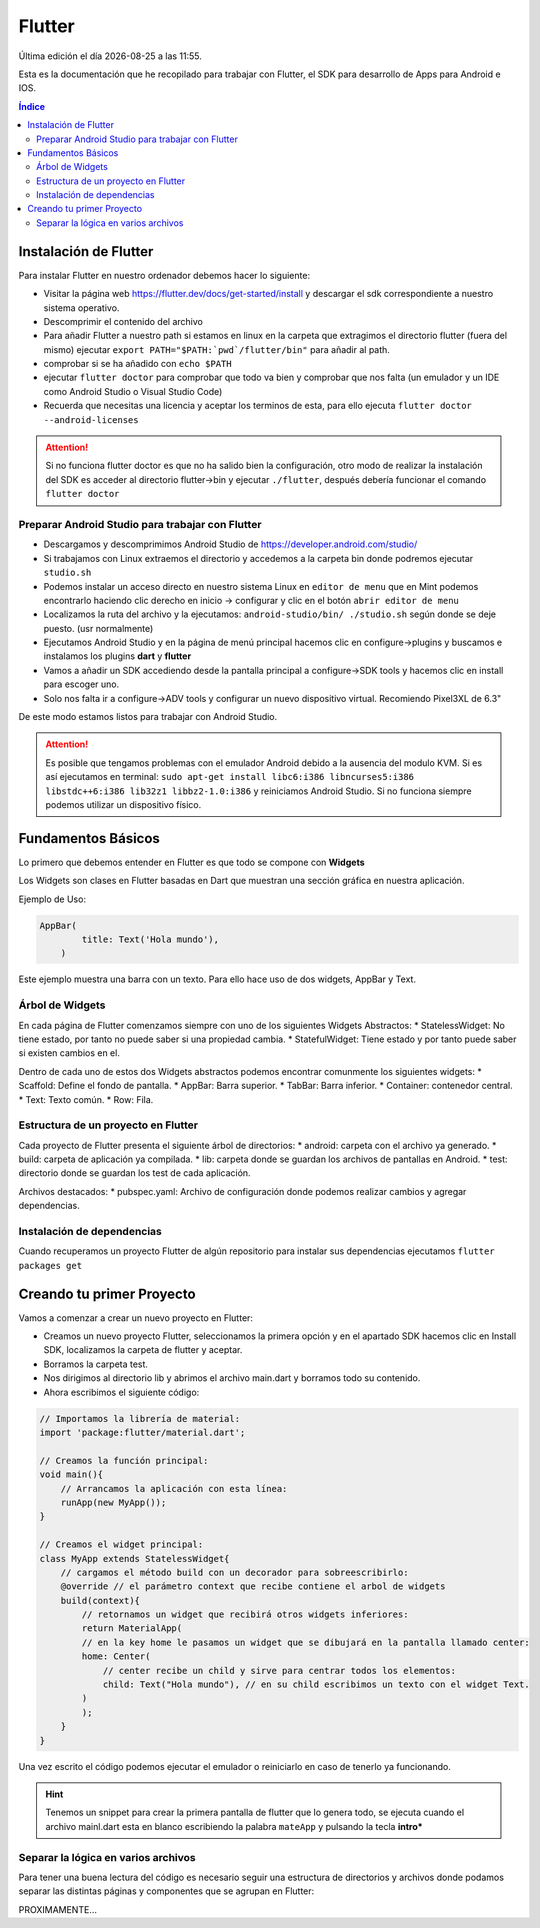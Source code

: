 =======
Flutter
=======

.. image:: /logos/logo-flutter.png
    :scale: 75%
    :alt: Logo JS
    :align: center

.. |date| date::
.. |time| date:: %H:%M

Última edición el día |date| a las |time|.

Esta es la documentación que he recopilado para trabajar con Flutter, el SDK para desarrollo de Apps para Android e IOS. 

.. contents:: Índice

Instalación de Flutter
######################
Para instalar Flutter en nuestro ordenador debemos hacer lo siguiente:

* Visitar la página web https://flutter.dev/docs/get-started/install y descargar el sdk correspondiente a nuestro sistema operativo.
* Descomprimir el contenido del archivo
* Para añadir Flutter a nuestro path si estamos en linux en la carpeta que extragimos el directorio flutter (fuera del mismo) ejecutar ``export PATH="$PATH:`pwd`/flutter/bin"`` para añadir al path. 
* comprobar si se ha añadido con ``echo $PATH``
* ejecutar ``flutter doctor`` para comprobar que todo va bien y comprobar que nos falta (un emulador y un IDE como Android Studio o Visual Studio Code)
* Recuerda que necesitas una licencia y aceptar los terminos de esta, para ello ejecuta ``flutter doctor --android-licenses``

.. attention:: 
    Si no funciona flutter doctor es que no ha salido bien la configuración, otro modo de realizar la instalación del SDK es acceder al directorio flutter->bin y ejecutar ``./flutter``, después debería funcionar el comando ``flutter doctor``

Preparar Android Studio para trabajar con Flutter
*************************************************
* Descargamos y descomprimimos Android Studio de https://developer.android.com/studio/
* Si trabajamos con Linux extraemos el directorio y accedemos a la carpeta bin donde podremos ejecutar ``studio.sh``
* Podemos instalar un acceso directo en nuestro sistema Linux en ``editor de menu`` que en Mint podemos encontrarlo haciendo clic derecho en inicio -> configurar y clic en el botón ``abrir editor de menu``
* Localizamos la ruta del archivo y la ejecutamos: ``android-studio/bin/ ./studio.sh`` según donde se deje puesto. (usr normalmente)
* Ejecutamos Android Studio y en la página de menú principal hacemos clic en configure->plugins y buscamos e instalamos los plugins **dart** y **flutter**
* Vamos a añadir un SDK accediendo desde la pantalla principal a configure->SDK tools y hacemos clic en install para escoger uno.
* Solo nos falta ir a configure->ADV tools y configurar un nuevo dispositivo virtual. Recomiendo Pixel3XL de 6.3"

De este modo estamos listos para trabajar con Android Studio.

.. attention::
    Es posible que tengamos problemas con el emulador Android debido a la ausencia del modulo KVM. Si es así ejecutamos en terminal: ``sudo apt-get install libc6:i386 libncurses5:i386 libstdc++6:i386 lib32z1 libbz2-1.0:i386`` y reiniciamos Android Studio. Si no funciona siempre podemos utilizar un dispositivo físico.


Fundamentos Básicos
###################
Lo primero que debemos entender en Flutter es que todo se compone con **Widgets**

Los Widgets son clases en Flutter basadas en Dart que muestran una sección gráfica en nuestra aplicación.

Ejemplo de Uso:

.. code-block:: dart

    AppBar(
	    title: Text('Hola mundo'),
	)

Este ejemplo muestra una barra con un texto. Para ello hace uso de dos widgets, AppBar y Text.

Árbol de Widgets
****************
En cada página de Flutter comenzamos siempre con uno de los siguientes Widgets Abstractos:
* StatelessWidget: No tiene estado, por tanto no puede saber si una propiedad cambia.
* StatefulWidget: Tiene estado y por tanto puede saber si existen cambios en el.

Dentro de cada uno de estos dos Widgets abstractos podemos encontrar comunmente los siguientes widgets:
* Scaffold: Define el fondo de pantalla.
* AppBar: Barra superior.
* TabBar: Barra inferior.
* Container: contenedor central.
* Text: Texto común.
* Row: Fila.

Estructura de un proyecto en Flutter
************************************
Cada proyecto de Flutter presenta el siguiente árbol de directorios:
* android: carpeta con el archivo ya generado.
* build: carpeta de aplicación ya compilada.
* lib: carpeta donde se guardan los archivos de pantallas en Android.
* test: directorio donde se guardan los test de cada aplicación.

Archivos destacados:
* pubspec.yaml: Archivo de configuración donde podemos realizar cambios y agregar dependencias.

Instalación de dependencias
***************************
Cuando recuperamos un proyecto Flutter de algún repositorio para instalar sus dependencias ejecutamos ``flutter packages get``

Creando tu primer Proyecto
##########################
Vamos a comenzar a crear un nuevo proyecto en Flutter:

* Creamos un nuevo proyecto Flutter, seleccionamos la primera opción y en el apartado SDK hacemos clic en Install SDK, localizamos la carpeta de flutter y aceptar.
* Borramos la carpeta test. 
* Nos dirigimos al directorio lib y abrimos el archivo main.dart y borramos todo su contenido.
* Ahora escribimos el siguiente código:

.. code:: dart

    // Importamos la librería de material:
    import 'package:flutter/material.dart';

    // Creamos la función principal:
    void main(){
        // Arrancamos la aplicación con esta línea:
        runApp(new MyApp());
    }

    // Creamos el widget principal:
    class MyApp extends StatelessWidget{
        // cargamos el método build con un decorador para sobreescribirlo:
        @override // el parámetro context que recibe contiene el arbol de widgets
        build(context){
            // retornamos un widget que recibirá otros widgets inferiores:
            return MaterialApp(
            // en la key home le pasamos un widget que se dibujará en la pantalla llamado center:
            home: Center(
                // center recibe un child y sirve para centrar todos los elementos:
                child: Text("Hola mundo"), // en su child escribimos un texto con el widget Text.
            )
            );
        }
    }

Una vez escrito el código podemos ejecutar el emulador o reiniciarlo en caso de tenerlo ya funcionando.

.. hint:: 
    Tenemos un snippet para crear la primera pantalla de flutter que lo genera todo, se ejecuta cuando el archivo mainl.dart esta en blanco escribiendo la palabra ``mateApp`` y pulsando la tecla **intro***

Separar la lógica en varios archivos
************************************
Para tener una buena lectura del código es necesario seguir una estructura de directorios y archivos donde podamos separar las distintas páginas y componentes que se agrupan en Flutter:

PROXIMAMENTE...